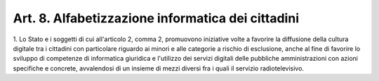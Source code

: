 
.. _art8:

Art. 8. Alfabetizzazione informatica dei cittadini
^^^^^^^^^^^^^^^^^^^^^^^^^^^^^^^^^^^^^^^^^^^^^^^^^^



1\. Lo Stato e i soggetti di cui all'articolo 2, comma 2,
promuovono iniziative volte a favorire la diffusione della cultura
digitale tra i cittadini con particolare riguardo ai minori e alle
categorie a rischio di esclusione, anche al fine di favorire lo
sviluppo di competenze di informatica giuridica e l'utilizzo dei
servizi digitali delle pubbliche amministrazioni con azioni
specifiche e concrete, avvalendosi di un insieme di mezzi diversi fra
i quali il servizio radiotelevisivo.
